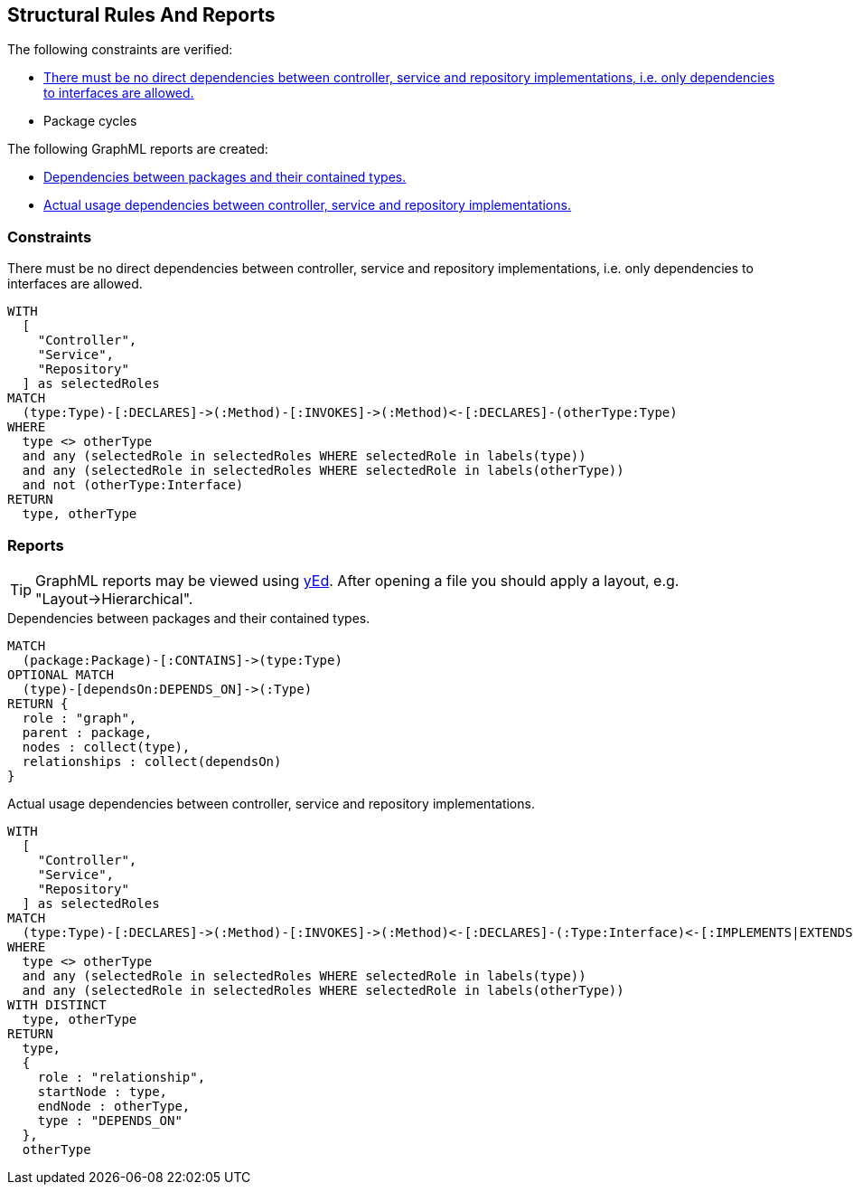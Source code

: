 [[structure:Default]]
[role=group,includesConstraints="dependency:PackageCycles",includesConstraints="structure:ImplementationDependency,dependency:PackageCycles",includesConcepts="structure:PackageDependencies.graphml,structure:ClassRoleDependencies.graphml"]
== Structural Rules And Reports

The following constraints are verified:

- <<structure:ImplementationDependency>>
- Package cycles

The following GraphML reports are created:

- <<structure:PackageDependencies.graphml>>
- <<structure:ClassRoleDependencies.graphml>>

=== Constraints

[[structure:ImplementationDependency]]
[source,cypher,role=constraint,requiresConcepts="spring:Controller,spring:Service,spring:Repository"]
.There must be no direct dependencies between controller, service and repository implementations, i.e. only dependencies to interfaces are allowed.
----
WITH
  [
    "Controller",
    "Service",
    "Repository"
  ] as selectedRoles
MATCH
  (type:Type)-[:DECLARES]->(:Method)-[:INVOKES]->(:Method)<-[:DECLARES]-(otherType:Type)
WHERE
  type <> otherType
  and any (selectedRole in selectedRoles WHERE selectedRole in labels(type))
  and any (selectedRole in selectedRoles WHERE selectedRole in labels(otherType))
  and not (otherType:Interface)
RETURN
  type, otherType
----

=== Reports

TIP: GraphML reports may be viewed using http://www.yworks.com/en/products/yfiles/yed/[yEd]. After opening a file you
should apply a layout, e.g. "Layout->Hierarchical".

[[structure:PackageDependencies.graphml]]
[source,cypher,role=concept]
.Dependencies between packages and their contained types.
----
MATCH
  (package:Package)-[:CONTAINS]->(type:Type)
OPTIONAL MATCH
  (type)-[dependsOn:DEPENDS_ON]->(:Type)
RETURN {
  role : "graph",
  parent : package,
  nodes : collect(type),
  relationships : collect(dependsOn)
}
----


[[structure:ClassRoleDependencies.graphml]]
[source,cypher,role=concept,requiresConcepts="spring:Controller,spring:Service,spring:Repository"]
.Actual usage dependencies between controller, service and repository implementations.
----
WITH
  [
    "Controller",
    "Service",
    "Repository"
  ] as selectedRoles
MATCH
  (type:Type)-[:DECLARES]->(:Method)-[:INVOKES]->(:Method)<-[:DECLARES]-(:Type:Interface)<-[:IMPLEMENTS|EXTENDS*]-(otherType:Type)
WHERE
  type <> otherType
  and any (selectedRole in selectedRoles WHERE selectedRole in labels(type))
  and any (selectedRole in selectedRoles WHERE selectedRole in labels(otherType))
WITH DISTINCT
  type, otherType
RETURN
  type,
  {
    role : "relationship",
    startNode : type,
    endNode : otherType,
    type : "DEPENDS_ON"
  },
  otherType
----
